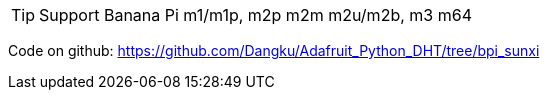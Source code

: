 TIP: Support Banana Pi m1/m1p, m2p m2m m2u/m2b, m3 m64

Code on github: https://github.com/Dangku/Adafruit_Python_DHT/tree/bpi_sunxi
